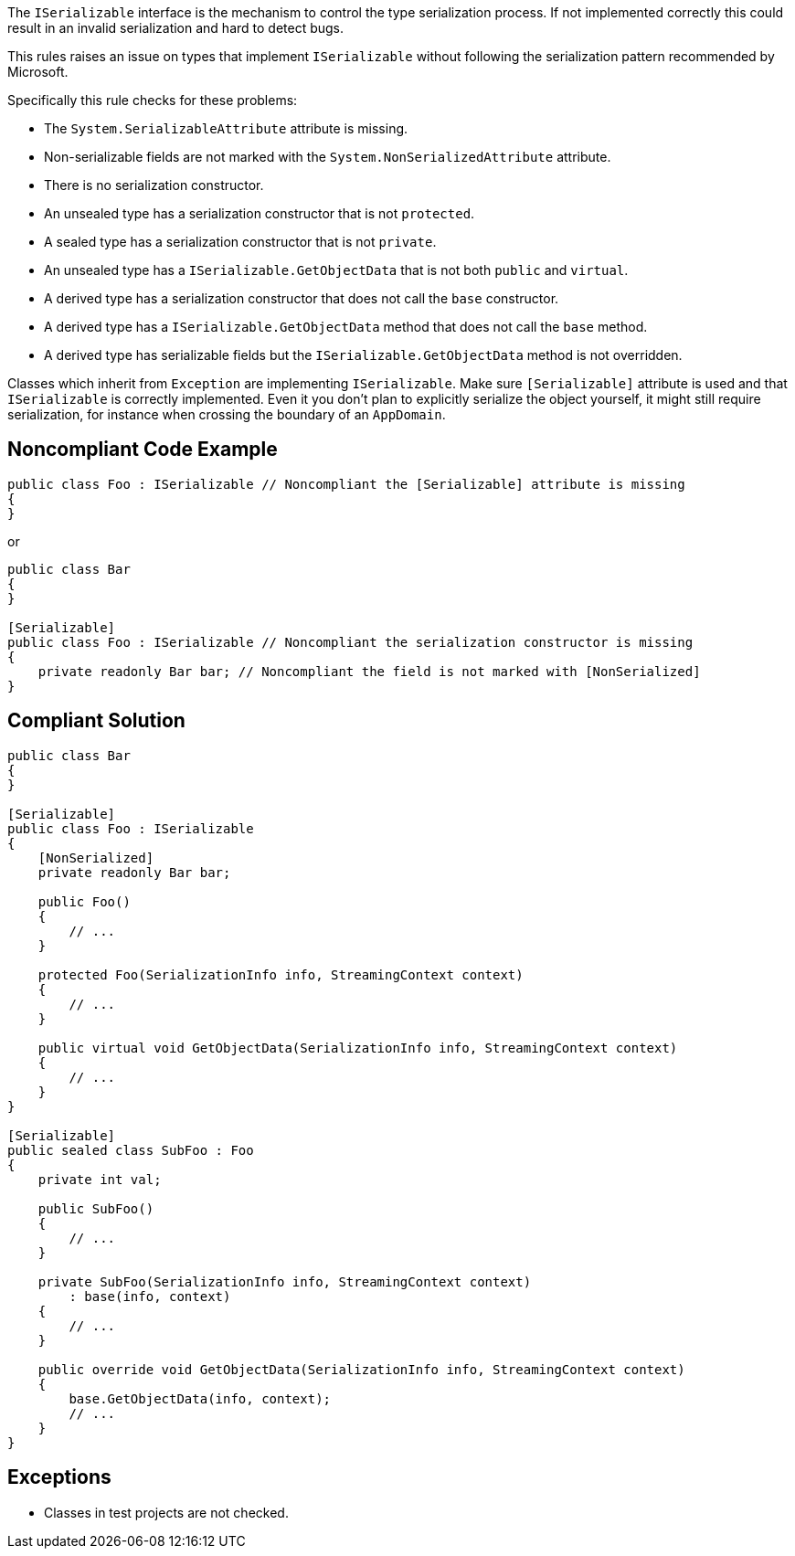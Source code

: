 The ``++ISerializable++`` interface is the mechanism to control the type serialization process. If not implemented correctly this could result in an invalid serialization and hard to detect bugs.

This rules raises an issue on types that implement ``++ISerializable++`` without following the serialization pattern recommended by Microsoft.

Specifically this rule checks for these problems:

* The ``++System.SerializableAttribute++`` attribute is missing.
* Non-serializable fields are not marked with the ``++System.NonSerializedAttribute++`` attribute.
* There is no serialization constructor.
* An unsealed type has a serialization constructor that is not ``++protected++``.
* A sealed type has a serialization constructor that is not ``++private++``.
* An unsealed type has a ``++ISerializable.GetObjectData++`` that is not both ``++public++`` and ``++virtual++``.
* A derived type has a serialization constructor that does not call the ``++base++`` constructor.
* A derived type has a ``++ISerializable.GetObjectData++`` method that does not call the ``++base++`` method.
* A derived type has serializable fields but the ``++ISerializable.GetObjectData++`` method is not overridden.

Classes which inherit from ``++Exception++`` are implementing ``++ISerializable++``. Make sure ``++[Serializable]++`` attribute is used and that ``++ISerializable++`` is correctly implemented. Even it you don’t plan to explicitly serialize the object yourself, it might still require serialization, for instance when crossing the boundary of an ``++AppDomain++``.


== Noncompliant Code Example

----
public class Foo : ISerializable // Noncompliant the [Serializable] attribute is missing
{
}
----
or

----
public class Bar
{
}

[Serializable]
public class Foo : ISerializable // Noncompliant the serialization constructor is missing
{
    private readonly Bar bar; // Noncompliant the field is not marked with [NonSerialized]
}
----


== Compliant Solution

----
public class Bar
{
}

[Serializable]
public class Foo : ISerializable
{
    [NonSerialized]
    private readonly Bar bar;

    public Foo()
    {
        // ...
    }

    protected Foo(SerializationInfo info, StreamingContext context)
    {
        // ...
    }

    public virtual void GetObjectData(SerializationInfo info, StreamingContext context)
    {
        // ...
    }
}

[Serializable]
public sealed class SubFoo : Foo
{
    private int val;

    public SubFoo()
    {
        // ...
    }

    private SubFoo(SerializationInfo info, StreamingContext context)
        : base(info, context)
    {
        // ...
    }

    public override void GetObjectData(SerializationInfo info, StreamingContext context)
    {
        base.GetObjectData(info, context);
        // ...
    }
}
----


== Exceptions

* Classes in test projects are not checked.

